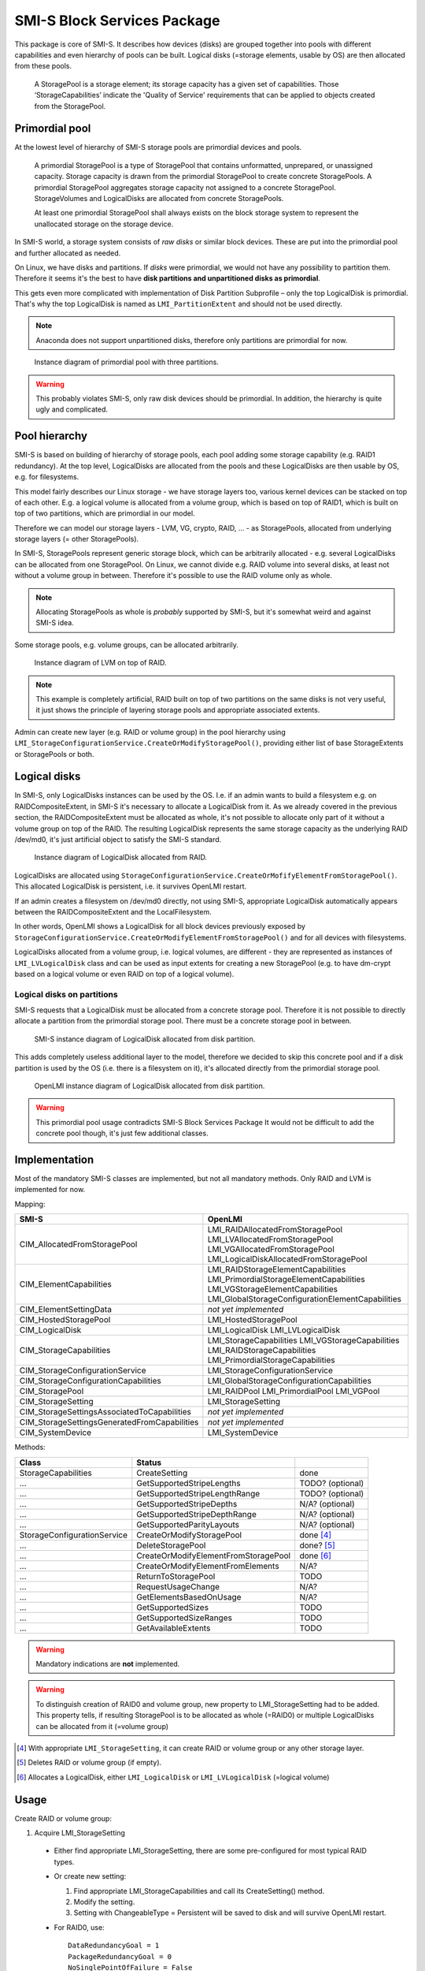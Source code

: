 SMI-S Block Services Package
============================

This package is core of SMI-S. It describes how devices (disks) are grouped
together into pools with different capabilities and even hierarchy of pools
can be built. Logical disks (=storage elements, usable by OS) are then
allocated from these pools.

    A StoragePool is a storage element; its storage capacity has a given set
    of capabilities. Those ‘StorageCapabilities’ indicate the 'Quality of
    Service' requirements that can be applied to objects created from the
    StoragePool.

Primordial pool
----------------
At the lowest level of hierarchy of SMI-S storage pools are primordial devices
and pools.

    A primordial StoragePool is a type of StoragePool that contains
    unformatted, unprepared, or unassigned capacity. Storage capacity is drawn
    from the primordial StoragePool to create concrete StoragePools. A
    primordial StoragePool aggregates storage capacity not assigned to a
    concrete StoragePool. StorageVolumes and LogicalDisks are allocated from
    concrete StoragePools.

    At least one primordial StoragePool shall always exists on the block storage
    system to represent the unallocated storage on the storage device.

In SMI-S world, a storage system consists of *raw disks* or similar block
devices. These are put into the primordial pool and further allocated as needed. 

On Linux, we have disks and partitions. If *disks* were primordial, we would not
have any possibility to partition them. Therefore it seems it's the best to have
**disk partitions and  unpartitioned disks as primordial**.

This gets even more complicated with implementation of Disk Partition
Subprofile – only the top LogicalDisk is primordial. That's why the top
LogicalDisk is named as ``LMI_PartitionExtent`` and should not be used directly.

.. note:: Anaconda does not support unpartitioned disks, therefore only
   partitions are primordial for now.

.. figure:: pic/primordial.png

   Instance diagram of primordial pool with three partitions.

.. warning:: This probably violates SMI-S, only raw disk devices should be
   primordial. In addition, the hierarchy is quite ugly and complicated.

Pool hierarchy
--------------
SMI-S is based on building of hierarchy of storage pools, each pool adding
some storage capability (e.g. RAID1 redundancy). At the top level, LogicalDisks
are allocated from the pools and these LogicalDisks are then usable by OS, e.g.
for filesystems.

This model fairly describes our Linux storage  - we have storage layers too,
various kernel devices can be stacked on
top of each other. E.g. a logical volume is allocated from a volume group, which
is based on top of RAID1, which is built on top
of two partitions, which are primordial in our model.

Therefore we can model our storage layers - LVM, VG, crypto, RAID, ... - as
StoragePools, allocated from underlying storage layers (= other StoragePools).

In SMI-S, StoragePools represent generic storage block, which can be
arbitrarily allocated - e.g. several LogicalDisks can be allocated from one
StoragePool. On Linux, we cannot divide e.g. RAID volume into several disks, at
least not without a volume group in between. Therefore it's possible to use the
RAID volume only as whole.

.. note:: Allocating StoragePools as whole is *probably* supported by SMI-S, but
   it's somewhat weird and against SMI-S idea.

Some storage pools, e.g. volume groups, can be allocated arbitrarily.

.. figure:: pic/raidlvm.png

   Instance diagram of LVM on top of RAID.

.. note:: This example is completely artificial, RAID built on top of two
   partitions on the same disks is not very useful, it just shows the principle
   of layering storage pools and appropriate associated extents.

Admin can create new layer (e.g. RAID or volume group) in the pool hierarchy using
``LMI_StorageConfigurationService.CreateOrModifyStoragePool()``, providing
either list of base StorageExtents or StoragePools or both.

Logical disks
-------------
In SMI-S, only LogicalDisks instances can be used by the OS. I.e. if an
admin wants to build a filesystem e.g. on RAIDCompositeExtent, in
SMI-S it's necessary to allocate a LogicalDisk from it. As we already covered in
the previous section, the RAIDCompositeExtent must be allocated as whole, it's
not possible to allocate only part of it without a volume group on top of the
RAID. The resulting LogicalDisk represents the same storage capacity as the
underlying RAID /dev/md0, it's just artificial object to satisfy the SMI-S
standard.

.. figure:: pic/raid.png

   Instance diagram of LogicalDisk allocated from RAID.

LogicalDisks are allocated using
``StorageConfigurationService.CreateOrMofifyElementFromStoragePool()``. This
allocated LogicalDisk is persistent, i.e. it survives OpenLMI restart.

If an admin creates a filesystem on /dev/md0 directly, not using SMI-S,
appropriate LogicalDisk automatically appears between the RAIDCompositeExtent
and the LocalFilesystem.

In other words, OpenLMI shows a LogicalDisk for all block devices previously exposed
by ``StorageConfigurationService.CreateOrModifyElementFromStoragePool()`` and
for all devices with filesystems.

LogicalDisks allocated from a volume group, i.e. logical volumes, are
different - they are represented as instances of ``LMI_LVLogicalDisk`` class
and can be used as input extents for creating a new StoragePool (e.g. to have
dm-crypt based on a logical volume or even RAID on top of a logical volume).


Logical disks on partitions
^^^^^^^^^^^^^^^^^^^^^^^^^^^
SMI-S requests that a LogicalDisk
must be allocated from a concrete storage pool. Therefore it is not possible
to directly allocate a partition from the primordial storage pool.
There must be a concrete storage pool in between.

.. figure:: pic/exposed-partition-smis.png

   SMI-S instance diagram of LogicalDisk allocated from disk partition.

This adds completely useless additional layer to the model, therefore we
decided to skip this concrete pool and if a disk partition is used by the OS
(i.e. there is a filesystem on it), it's allocated directly from the primordial
storage pool.

.. figure:: pic/exposed-partition-openlmi.png

   OpenLMI instance diagram of LogicalDisk allocated from disk partition.

.. warning:: This primordial pool usage contradicts SMI-S Block Services Package
   It would not be difficult to add the concrete pool though, it's just few
   additional classes.

Implementation
--------------
Most of the mandatory SMI-S classes are implemented, but not all mandatory
methods. Only RAID and LVM is implemented for now.

Mapping:

=============================================== =================================================
SMI-S                                           OpenLMI
=============================================== =================================================
CIM_AllocatedFromStoragePool                    LMI_RAIDAllocatedFromStoragePool
                                                LMI_LVAllocatedFromStoragePool
                                                LMI_VGAllocatedFromStoragePool
                                                LMI_LogicalDiskAllocatedFromStoragePool
CIM_ElementCapabilities                         LMI_RAIDStorageElementCapabilities
                                                LMI_PrimordialStorageElementCapabilities
                                                LMI_VGStorageElementCapabilities
                                                LMI_GlobalStorageConfigurationElementCapabilities
CIM_ElementSettingData                          *not yet implemented*
CIM_HostedStoragePool                           LMI_HostedStoragePool
CIM_LogicalDisk                                 LMI_LogicalDisk
                                                LMI_LVLogicalDisk
CIM_StorageCapabilities                         LMI_StorageCapabilities
                                                LMI_VGStorageCapabilities
                                                LMI_RAIDStorageCapabilities
                                                LMI_PrimordialStorageCapabilities
CIM_StorageConfigurationService                 LMI_StorageConfigurationService
CIM_StorageConfigurationCapabilities            LMI_GlobalStorageConfigurationCapabilities
CIM_StoragePool                                 LMI_RAIDPool
                                                LMI_PrimordialPool
                                                LMI_VGPool
CIM_StorageSetting                              LMI_StorageSetting
CIM_StorageSettingsAssociatedToCapabilities     *not yet implemented*
CIM_StorageSettingsGeneratedFromCapabilities    *not yet implemented*
CIM_SystemDevice                                LMI_SystemDevice
=============================================== =================================================

Methods:

======================================= =========================================== ================
Class                                        Status
======================================= =========================================== ================
StorageCapabilities                     CreateSetting                               done
  ...                                   GetSupportedStripeLengths                   TODO? (optional)
  ...                                   GetSupportedStripeLengthRange               TODO? (optional)
  ...                                   GetSupportedStripeDepths                    N/A? (optional)
  ...                                   GetSupportedStripeDepthRange                N/A? (optional)
  ...                                   GetSupportedParityLayouts                   N/A? (optional)
StorageConfigurationService             CreateOrModifyStoragePool                   done [#1]_ 
  ...                                   DeleteStoragePool                           done? [#2]_
  ...                                   CreateOrModifyElementFromStoragePool        done [#3]_
  ...                                   CreateOrModifyElementFromElements           N/A?
  ...                                   ReturnToStoragePool                         TODO
  ...                                   RequestUsageChange                          N/A?
  ...                                   GetElementsBasedOnUsage                     N/A?
  ...                                   GetSupportedSizes                           TODO
  ...                                   GetSupportedSizeRanges                      TODO
  ...                                   GetAvailableExtents                         TODO
======================================= =========================================== ================

.. warning:: Mandatory indications are **not** implemented.

.. warning:: To distinguish creation of RAID0 and volume group, new property to
   LMI_StorageSetting had to be added. This property tells, if resulting
   StoragePool is to be allocated as whole (=RAID0) or multiple LogicalDisks can
   be allocated from it (=volume group)

.. [#1] With appropriate ``LMI_StorageSetting``, it can create RAID or volume group
   or any other storage layer.
.. [#2] Deletes RAID or volume group (if empty).
.. [#3] Allocates a LogicalDisk, either ``LMI_LogicalDisk`` or
   ``LMI_LVLogicalDisk`` (=logical volume)

Usage
-----

Create RAID or volume group:

#. Acquire LMI_StorageSetting

  * Either find appropriate LMI_StorageSetting, there are some pre-configured
    for most typical RAID types.

  * Or create new setting:

    #. Find appropriate LMI_StorageCapabilities and call its CreateSetting() method.

    #. Modify the setting.

    #. Setting with ChangeableType = Persistent will be saved to disk and will survive OpenLMI restart.

  * For RAID0, use:

    .. parsed-literal::
       DataRedundancyGoal = 1
       PackageRedundancyGoal = 0
       NoSinglePointOfFailure = False
       LMIAllocationType = 1

  * For volume group, use:

    .. parsed-literal::
      DataRedundancyGoal = 1
      NoSinglePointOfFailure = False
      PackageRedundancyGoal = 0
      LMIAllocationType = 0

    (notice that only LMIAllocationType is different to RAID0 setting)

  * For RAID1, use:

    .. parsed-literal::
       DataRedundancyGoal = nr. of devices in the RAID
       NoSinglePointOfFailure = True
       PackageRedundancyGoal = nr. of devices in the RAID - 1
       LMIAllocationType = 1 (or NULL)

  * For RAID5, use:

    .. parsed-literal::
       DataRedundancyGoal = 1
       PackageRedundancyGoal = 1
       PackageRedundancyGoal = 1
       LMIAllocationType = 1 (or NULL)

#. Call LMI_StorageConfigurationService.CreateOrModifyStoragePool with following
   parameters:

   .. parsed-literal::
      ElementName = NULL for RAID, kernel will assign any /dev/mdX 
      ElementName = <name of the volume group> for volume group
      Goal = refrence to your LMI_StorageSetting from previous step
      InPools = list of pools to create the pool from. It can be the primordial
                pool (all unused partitions will be added to the new pool) or any other
                pool (whole device will be added to the new pool).
      InExtents = list of extents to create the pool from. You can e.g. specify
                  explicit parition this way.
      Pool = NULL, pool modification is not supported now
      Size = expected size of the new pool, can be NULL.

   Both InPools and InExtents can be used. All Anaconda devices, represented by
   the pools and extents (i.e. 'union' of both, not 'intersection'), will be
   then used to create the device. The most safe is to use InExtents only - you
   can exactly choose, which partitions will be used.

   Size parameter is only checked, it is not used to select the right devices
   from InPools or InExtents.

   This method is synchronous (for now) and never returns a job.

Delete RAID or volume group:

#. the appropriate StoragePool must be unused, i.e. no device (StoragePool,
   StorageExtent or LogicalDisk) can be allocated from it.

#. Call StorageConfigurationService.DeleteStoragePool().


Allocate a LogicalDisk from a StoragePool:

#. Create LMI_StorageSetting like when creating RAID0

#. Call StorageConfigurationService.CreateOrModifyElementFromStoragePool() with these
   parameters:

   * allocating LMI_LVLolgicalDisk (= logical volume):

     .. parsed-literal::
        ElementName = name of the logical volume
        Goal = the LMI_StorageSetting
        InPool = the pool to allocate from (i.e. reference to LMI_VGPool)
        ElementType = 4
        Size = size of the volume, in bytes

   * allocating LMI_LogicalDisk for a partition from the primordial pool:

     .. parsed-literal::
        ElementName = NULL
        Goal = the LMI_StorageSetting
        InPool = the primordial pool
        ElementType = 4
        Size = size of the partition to allocate

     It is not possible to specify, which partition to allocate! Any partition
     with given size will be allocated.

   * allocating LMI_LogicalDisk from any other StoragePool (e.g. RAIDPool):

     .. parsed-literal::
        ElementName = NULL
        Goal = the LMI_StorageSetting
        InPool = the pool
        ElementType = 4
        Size = size of the pool

     Only whole pool can be allocated!

As alrady noted, LMI_LogicalDisk is artificial object only and represents the
same Linux device as underlying StoragePool (or LMI_PartitionExtent).




